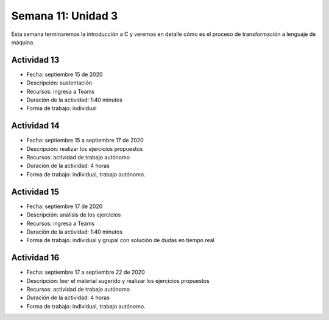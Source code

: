 Semana 11: Unidad 3
==========================

Esta semana terminaremos la introducción a C y veremos
en detalle cómo es el proceso de transformación a lenguaje de máquina.

Actividad 13
^^^^^^^^^^^^
* Fecha: septiembre 15 de 2020
* Descripción: sustentación
* Recursos: ingresa a Teams
* Duración de la actividad: 1:40 minutos
* Forma de trabajo: individual

Actividad 14
^^^^^^^^^^^^^^^^
* Fecha: septiembre 15 a septiembre 17 de 2020 
* Descripción: realizar los ejercicios propuestos
* Recursos: actividad de trabajo autónomo
* Duración de la actividad: 4 horas
* Forma de trabajo: individual, trabajo autónomo.

Actividad 15
^^^^^^^^^^^^^^^^
* Fecha: septiembre 17 de 2020
* Descripción: análisis de los ejercicios
* Recursos: ingresa a Teams
* Duración de la actividad: 1:40 minutos
* Forma de trabajo: individual y grupal con solución de dudas en tiempo real

Actividad 16
^^^^^^^^^^^^^^
* Fecha: septiembre 17 a septiembre 22 de 2020 
* Descripción: leer el material sugerido y realizar los ejercicios propuestos
* Recursos: actividad de trabajo autónomo
* Duración de la actividad: 4 horas
* Forma de trabajo: individual, trabajo autónomo.

